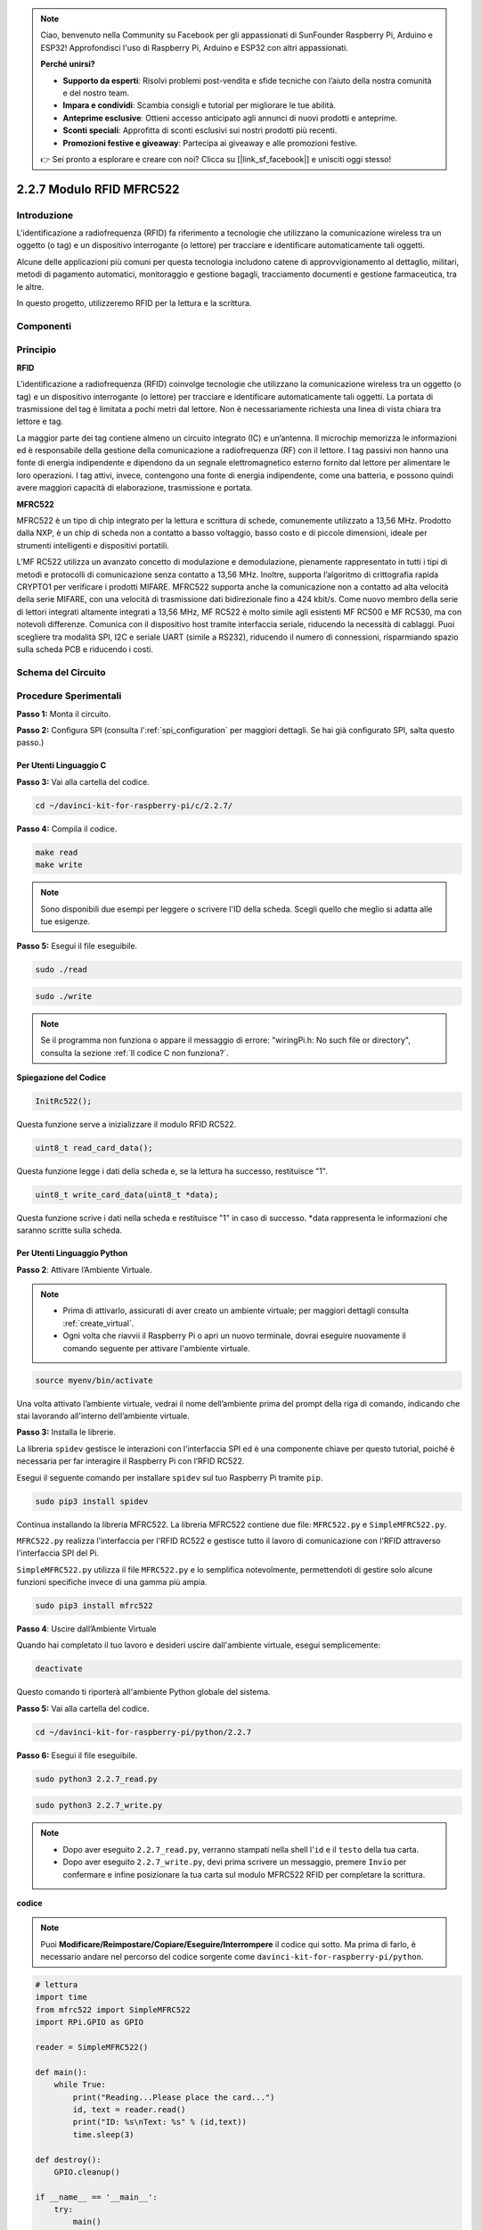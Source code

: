 .. note::

    Ciao, benvenuto nella Community su Facebook per gli appassionati di SunFounder Raspberry Pi, Arduino e ESP32! Approfondisci l'uso di Raspberry Pi, Arduino e ESP32 con altri appassionati.

    **Perché unirsi?**

    - **Supporto da esperti**: Risolvi problemi post-vendita e sfide tecniche con l’aiuto della nostra comunità e del nostro team.
    - **Impara e condividi**: Scambia consigli e tutorial per migliorare le tue abilità.
    - **Anteprime esclusive**: Ottieni accesso anticipato agli annunci di nuovi prodotti e anteprime.
    - **Sconti speciali**: Approfitta di sconti esclusivi sui nostri prodotti più recenti.
    - **Promozioni festive e giveaway**: Partecipa ai giveaway e alle promozioni festive.

    👉 Sei pronto a esplorare e creare con noi? Clicca su [|link_sf_facebook|] e unisciti oggi stesso!

2.2.7 Modulo RFID MFRC522
=============================

Introduzione
------------------

L'identificazione a radiofrequenza (RFID) fa riferimento a tecnologie che 
utilizzano la comunicazione wireless tra un oggetto (o tag) e un dispositivo 
interrogante (o lettore) per tracciare e identificare automaticamente tali oggetti.

Alcune delle applicazioni più comuni per questa tecnologia includono catene 
di approvvigionamento al dettaglio, militari, metodi di pagamento automatici, 
monitoraggio e gestione bagagli, tracciamento documenti e gestione farmaceutica, 
tra le altre.

In questo progetto, utilizzeremo RFID per la lettura e la scrittura.

Componenti
--------------

.. image:: img/list_2.2.7.png

Principio
------------

**RFID**

L'identificazione a radiofrequenza (RFID) coinvolge tecnologie che utilizzano 
la comunicazione wireless tra un oggetto (o tag) e un dispositivo interrogante 
(o lettore) per tracciare e identificare automaticamente tali oggetti. La portata 
di trasmissione del tag è limitata a pochi metri dal lettore. Non è necessariamente 
richiesta una linea di vista chiara tra lettore e tag.

La maggior parte dei tag contiene almeno un circuito integrato (IC) e un’antenna. 
Il microchip memorizza le informazioni ed è responsabile della gestione della 
comunicazione a radiofrequenza (RF) con il lettore. I tag passivi non hanno una 
fonte di energia indipendente e dipendono da un segnale elettromagnetico esterno 
fornito dal lettore per alimentare le loro operazioni. I tag attivi, invece, 
contengono una fonte di energia indipendente, come una batteria, e possono quindi 
avere maggiori capacità di elaborazione, trasmissione e portata.

.. image:: img/image230.png


**MFRC522**

MFRC522 è un tipo di chip integrato per la lettura e scrittura di schede, 
comunemente utilizzato a 13,56 MHz. Prodotto dalla NXP, è un chip di scheda 
non a contatto a basso voltaggio, basso costo e di piccole dimensioni, ideale 
per strumenti intelligenti e dispositivi portatili.

L’MF RC522 utilizza un avanzato concetto di modulazione e demodulazione, 
pienamente rappresentato in tutti i tipi di metodi e protocolli di comunicazione 
senza contatto a 13,56 MHz. Inoltre, supporta l’algoritmo di crittografia rapida 
CRYPTO1 per verificare i prodotti MIFARE. MFRC522 supporta anche la comunicazione 
non a contatto ad alta velocità della serie MIFARE, con una velocità di trasmissione 
dati bidirezionale fino a 424 kbit/s. Come nuovo membro della serie di lettori 
integrati altamente integrati a 13,56 MHz, MF RC522 è molto simile agli esistenti MF 
RC500 e MF RC530, ma con notevoli differenze. Comunica con il dispositivo host tramite 
interfaccia seriale, riducendo la necessità di cablaggi. Puoi scegliere tra modalità 
SPI, I2C e seriale UART (simile a RS232), riducendo il numero di connessioni, risparmiando 
spazio sulla scheda PCB e riducendo i costi.

Schema del Circuito
----------------------

.. image:: img/image331.png


Procedure Sperimentali
--------------------------

**Passo 1:** Monta il circuito.

.. image:: img/image232.png
    :width: 800

**Passo 2:** Configura SPI (consulta l':ref:`spi_configuration` per maggiori dettagli. Se hai già configurato SPI, salta questo passo.)

Per Utenti Linguaggio C
^^^^^^^^^^^^^^^^^^^^^^^^^^^^^

**Passo 3:** Vai alla cartella del codice.

.. raw:: html

   <run></run>

.. code-block:: 

    cd ~/davinci-kit-for-raspberry-pi/c/2.2.7/

**Passo 4:** Compila il codice.

.. raw:: html

   <run></run>

.. code-block:: 

    make read
    make write

.. note::
    Sono disponibili due esempi per leggere o scrivere l'ID della scheda. 
    Scegli quello che meglio si adatta alle tue esigenze.

**Passo 5:** Esegui il file eseguibile.

.. raw:: html

   <run></run>

.. code-block:: 

    sudo ./read

.. raw:: html

   <run></run>
   
.. code-block:: 

    sudo ./write

.. note::

    Se il programma non funziona o appare il messaggio di errore: \"wiringPi.h: No such file or directory\", consulta la sezione :ref:`Il codice C non funziona?`. 

**Spiegazione del Codice**

.. code-block:: c

    InitRc522();

Questa funzione serve a inizializzare il modulo RFID RC522.

.. code-block:: c

    uint8_t read_card_data();

Questa funzione legge i dati della scheda e, se la lettura ha successo, restituisce "1".

.. code-block:: c

    uint8_t write_card_data(uint8_t *data);

Questa funzione scrive i dati nella scheda e restituisce "1" in caso di successo. 
\*data rappresenta le informazioni che saranno scritte sulla scheda.



Per Utenti Linguaggio Python
^^^^^^^^^^^^^^^^^^^^^^^^^^^^^^^^^

**Passo 2**: Attivare l’Ambiente Virtuale.

.. note::
    
    * Prima di attivarlo, assicurati di aver creato un ambiente virtuale; per maggiori dettagli consulta :ref:`create_virtual`.

    * Ogni volta che riavvii il Raspberry Pi o apri un nuovo terminale, dovrai eseguire nuovamente il comando seguente per attivare l'ambiente virtuale.

.. raw:: html

    <run></run>

.. code-block:: shell

    source myenv/bin/activate

Una volta attivato l’ambiente virtuale, vedrai il nome dell’ambiente prima del prompt della riga di comando, indicando che stai lavorando all'interno dell’ambiente virtuale.


**Passo 3:** Installa le librerie.

La libreria ``spidev`` gestisce le interazioni con l’interfaccia SPI ed è una componente chiave per questo tutorial, poiché è necessaria per far interagire il Raspberry Pi con l’RFID RC522.

Esegui il seguente comando per installare ``spidev`` sul tuo Raspberry Pi tramite ``pip``.

.. raw:: html

    <run></run>
 
.. code-block::

    sudo pip3 install spidev


Continua installando la libreria MFRC522. La libreria MFRC522 contiene due file: ``MFRC522.py`` e ``SimpleMFRC522.py``.

``MFRC522.py`` realizza l'interfaccia per l'RFID RC522 e gestisce tutto il lavoro di comunicazione con l'RFID attraverso l'interfaccia SPI del Pi.

``SimpleMFRC522.py`` utilizza il file ``MFRC522.py`` e lo semplifica notevolmente, permettendoti di gestire solo alcune funzioni specifiche invece di una gamma più ampia.

.. raw:: html

    <run></run>
 
.. code-block::

    sudo pip3 install mfrc522


**Passo 4**: Uscire dall’Ambiente Virtuale 

Quando hai completato il tuo lavoro e desideri uscire dall'ambiente virtuale, esegui semplicemente:

.. raw:: html

    <run></run>

.. code-block:: shell

    deactivate

Questo comando ti riporterà all'ambiente Python globale del sistema.

**Passo 5:** Vai alla cartella del codice.

.. raw:: html

    <run></run>
 
.. code-block::

    cd ~/davinci-kit-for-raspberry-pi/python/2.2.7

**Passo 6:** Esegui il file eseguibile.

.. raw:: html

   <run></run>

.. code-block::

    sudo python3 2.2.7_read.py

.. raw:: html

   <run></run>

.. code-block::

    sudo python3 2.2.7_write.py

.. note::

    * Dopo aver eseguito ``2.2.7_read.py``, verranno stampati nella shell l'``id`` e il ``testo`` della tua carta.
    * Dopo aver eseguito ``2.2.7_write.py``, devi prima scrivere un messaggio, premere ``Invio`` per confermare e infine posizionare la tua carta sul modulo MFRC522 RFID per completare la scrittura.


**codice**

.. note::

    Puoi **Modificare/Reimpostare/Copiare/Eseguire/Interrompere** il codice qui sotto. Ma prima di farlo, è necessario andare nel percorso del codice sorgente come ``davinci-kit-for-raspberry-pi/python``. 
    
.. raw:: html

    <run></run>

.. code-block:: python

    # lettura
    import time
    from mfrc522 import SimpleMFRC522
    import RPi.GPIO as GPIO

    reader = SimpleMFRC522()

    def main():
        while True:
            print("Reading...Please place the card...")
            id, text = reader.read()
            print("ID: %s\nText: %s" % (id,text))
            time.sleep(3)
            
    def destroy():
        GPIO.cleanup()
        
    if __name__ == '__main__':
        try:
            main()
        # Quando si preme 'Ctrl+C', viene eseguito destroy()
        except KeyboardInterrupt:
            destroy()

    
.. raw:: html

    <run></run>
        
.. code-block:: python

    # scrittura
    from mfrc522 import SimpleMFRC522
    import RPi.GPIO as GPIO

    reader = SimpleMFRC522()

    def main():
        while True:
            text = input('Please write new data:')
            print("Please place the card to complete writing")
            reader.write(text)
            print("Data writing is complete")
            
    def destroy():
        GPIO.cleanup()
        
    if __name__ == '__main__':
        try:
            main()
        # Quando si preme 'Ctrl+C', viene eseguito destroy()
        except KeyboardInterrupt:
            destroy()

**Spiegazione del Codice**

.. code-block:: python

    reader = SimpleMFRC522()

Istanzia la classe ``SimpleMFRC522()``.

.. code-block:: python

    reader.read()

Questa funzione serve per leggere i dati della carta. Se la lettura ha successo, verranno restituiti id e testo.

.. code-block:: python

    reader.write(text)

Questa funzione serve per scrivere informazioni sulla carta; premi il tasto ``Invio`` per completare la scrittura. ``text`` rappresenta le informazioni da scrivere sulla carta.

Immagine del Risultato
-------------------------

.. image:: img/image233.jpeg